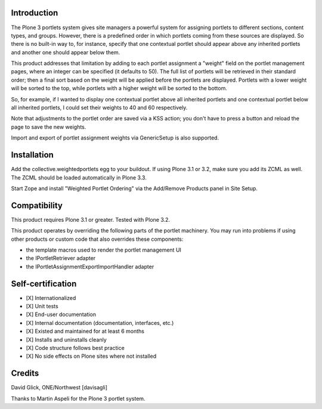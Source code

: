 Introduction
============

The Plone 3 portlets system gives site managers a powerful system for assigning
portlets to different sections, content types, and groups.  However, there is a
predefined order in which portlets coming from these sources are displayed. So
there is no built-in way to, for instance, specify that one contextual portlet
should appear above any inherited portlets and another one should appear below
them.

This product addresses that limitation by adding to each portlet assignment a
"weight" field on the portlet management pages, where an integer can be
specified (it defaults to 50). The full list of portlets will be retrieved in
their standard order; then a final sort based on the weight will be applied
before the portlets are displayed.  Portlets with a lower weight will be sorted
to the top, while portlets with a higher weight will be sorted to the bottom.

So, for example, if I wanted to display one contextual portlet above all
inherited portlets and one contextual portlet below all inherited portlets,
I could set their weights to 40 and 60 respectively.

Note that adjustments to the portlet order are saved via a KSS action; you
don't have to press a button and reload the page to save the new weights.

Import and export of portlet assignment weights via GenericSetup is also
supported.


Installation
============

Add the collective.weightedportlets egg to your buildout.  If using Plone
3.1 or 3.2, make sure you add its ZCML as well.  The ZCML should be
loaded automatically in Plone 3.3.

Start Zope and install "Weighted Portlet Ordering" via the Add/Remove Products
panel in Site Setup.


Compatibility
=============

This product requires Plone 3.1 or greater.  Tested with Plone 3.2.

This product operates by overriding the following parts of the portlet
machinery.  You may run into problems if using other products or custom
code that also overrides these components:

* the template macros used to render the portlet management UI
* the IPortletRetriever adapter
* the IPortletAssignmentExportImportHandler adapter


Self-certification
==================

* [X] Internationalized
* [X] Unit tests
* [X] End-user documentation
* [X] Internal documentation (documentation, interfaces, etc.)
* [X] Existed and maintained for at least 6 months
* [X] Installs and uninstalls cleanly
* [X] Code structure follows best practice
* [X] No side effects on Plone sites where not installed


Credits
=======

David Glick, ONE/Northwest [davisagli]

Thanks to Martin Aspeli for the Plone 3 portlet system.

